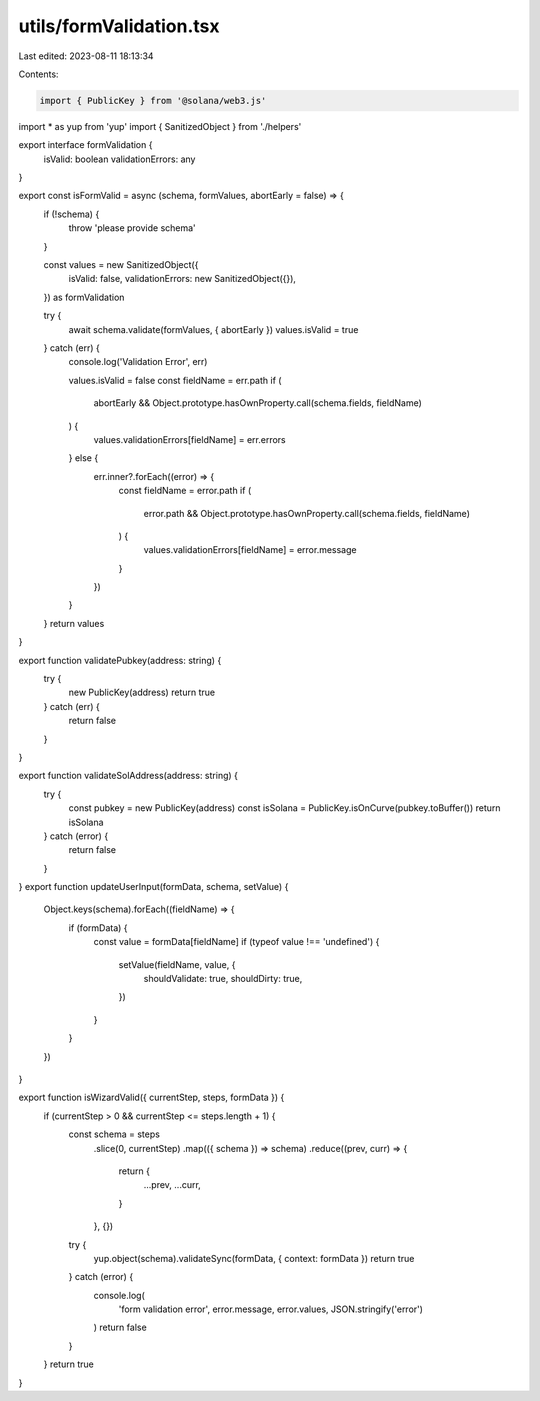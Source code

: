 utils/formValidation.tsx
========================

Last edited: 2023-08-11 18:13:34

Contents:

.. code-block:: tsx

    import { PublicKey } from '@solana/web3.js'
import * as yup from 'yup'
import { SanitizedObject } from './helpers'

export interface formValidation {
  isValid: boolean
  validationErrors: any
}

export const isFormValid = async (schema, formValues, abortEarly = false) => {
  if (!schema) {
    throw 'please provide schema'
  }

  const values = new SanitizedObject({
    isValid: false,
    validationErrors: new SanitizedObject({}),
  }) as formValidation

  try {
    await schema.validate(formValues, { abortEarly })
    values.isValid = true
  } catch (err) {
    console.log('Validation Error', err)

    values.isValid = false
    const fieldName = err.path
    if (
      abortEarly &&
      Object.prototype.hasOwnProperty.call(schema.fields, fieldName)
    ) {
      values.validationErrors[fieldName] = err.errors
    } else {
      err.inner?.forEach((error) => {
        const fieldName = error.path
        if (
          error.path &&
          Object.prototype.hasOwnProperty.call(schema.fields, fieldName)
        ) {
          values.validationErrors[fieldName] = error.message
        }
      })
    }
  }
  return values
}

export function validatePubkey(address: string) {
  try {
    new PublicKey(address)
    return true
  } catch (err) {
    return false
  }
}

export function validateSolAddress(address: string) {
  try {
    const pubkey = new PublicKey(address)
    const isSolana = PublicKey.isOnCurve(pubkey.toBuffer())
    return isSolana
  } catch (error) {
    return false
  }
}
export function updateUserInput(formData, schema, setValue) {
  Object.keys(schema).forEach((fieldName) => {
    if (formData) {
      const value = formData[fieldName]
      if (typeof value !== 'undefined') {
        setValue(fieldName, value, {
          shouldValidate: true,
          shouldDirty: true,
        })
      }
    }
  })
}

export function isWizardValid({ currentStep, steps, formData }) {
  if (currentStep > 0 && currentStep <= steps.length + 1) {
    const schema = steps
      .slice(0, currentStep)
      .map(({ schema }) => schema)
      .reduce((prev, curr) => {
        return {
          ...prev,
          ...curr,
        }
      }, {})
    try {
      yup.object(schema).validateSync(formData, { context: formData })
      return true
    } catch (error) {
      console.log(
        'form validation error',
        error.message,
        error.values,
        JSON.stringify('error')
      )
      return false
    }
  }
  return true
}


